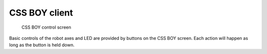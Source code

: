 
.. index:: EPICS clients; CSS BOY

==============
CSS BOY client
==============

.. figure:: ../graphics/boy-control.png
   :width: 12cm
   
   CSS BOY control screen

Basic controls of the robot axes and LED are provided
by buttons on the CSS BOY screen.  Each action will happen
as long as the button is held down.
